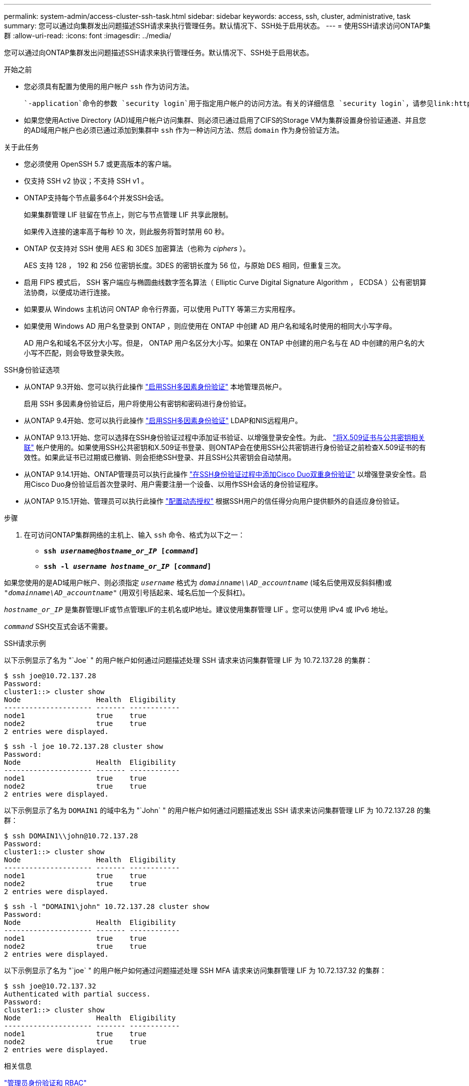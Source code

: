 ---
permalink: system-admin/access-cluster-ssh-task.html 
sidebar: sidebar 
keywords: access, ssh, cluster, administrative, task 
summary: 您可以通过向集群发出问题描述SSH请求来执行管理任务。默认情况下、SSH处于启用状态。 
---
= 使用SSH请求访问ONTAP集群
:allow-uri-read: 
:icons: font
:imagesdir: ../media/


[role="lead"]
您可以通过向ONTAP集群发出问题描述SSH请求来执行管理任务。默认情况下、SSH处于启用状态。

.开始之前
* 您必须具有配置为使用的用户帐户 `ssh` 作为访问方法。
+
 `-application`命令的参数 `security login`用于指定用户帐户的访问方法。有关的详细信息 `security login`，请参见link:https://docs.netapp.com/us-en/ontap-cli/security-login-create.html#description["ONTAP 命令参考"^]。

* 如果您使用Active Directory (AD)域用户帐户访问集群、则必须已通过启用了CIFS的Storage VM为集群设置身份验证通道、并且您的AD域用户帐户也必须已通过添加到集群中 `ssh` 作为一种访问方法、然后 `domain` 作为身份验证方法。


.关于此任务
* 您必须使用 OpenSSH 5.7 或更高版本的客户端。
* 仅支持 SSH v2 协议；不支持 SSH v1 。
* ONTAP支持每个节点最多64个并发SSH会话。
+
如果集群管理 LIF 驻留在节点上，则它与节点管理 LIF 共享此限制。

+
如果传入连接的速率高于每秒 10 次，则此服务将暂时禁用 60 秒。

* ONTAP 仅支持对 SSH 使用 AES 和 3DES 加密算法（也称为 _ciphers_ ）。
+
AES 支持 128 ， 192 和 256 位密钥长度。3DES 的密钥长度为 56 位，与原始 DES 相同，但重复三次。

* 启用 FIPS 模式后， SSH 客户端应与椭圆曲线数字签名算法（ Elliptic Curve Digital Signature Algorithm ， ECDSA ）公有密钥算法协商，以便成功进行连接。
* 如果要从 Windows 主机访问 ONTAP 命令行界面，可以使用 PuTTY 等第三方实用程序。
* 如果使用 Windows AD 用户名登录到 ONTAP ，则应使用在 ONTAP 中创建 AD 用户名和域名时使用的相同大小写字母。
+
AD 用户名和域名不区分大小写。但是， ONTAP 用户名区分大小写。如果在 ONTAP 中创建的用户名与在 AD 中创建的用户名的大小写不匹配，则会导致登录失败。



.SSH身份验证选项
* 从ONTAP 9.3开始、您可以执行此操作 link:../authentication/setup-ssh-multifactor-authentication-task.html["启用SSH多因素身份验证"^] 本地管理员帐户。
+
启用 SSH 多因素身份验证后，用户将使用公有密钥和密码进行身份验证。

* 从ONTAP 9.4开始、您可以执行此操作 link:../authentication/grant-access-nis-ldap-user-accounts-task.html["启用SSH多因素身份验证"^] LDAP和NIS远程用户。
* 从ONTAP 9.13.1开始、您可以选择在SSH身份验证过程中添加证书验证、以增强登录安全性。为此、 link:../authentication/manage-ssh-public-keys-and-certificates.html["将X.509证书与公共密钥相关联"^] 帐户使用的。如果使用SSH公共密钥和X.509证书登录、则ONTAP会在使用SSH公共密钥进行身份验证之前检查X.509证书的有效性。如果此证书已过期或已撤销、则会拒绝SSH登录、并且SSH公共密钥会自动禁用。
* 从ONTAP 9.14.1开始、ONTAP管理员可以执行此操作 link:../authentication/configure-cisco-duo-mfa-task.html["在SSH身份验证过程中添加Cisco Duo双重身份验证"^] 以增强登录安全性。启用Cisco Duo身份验证后首次登录时、用户需要注册一个设备、以用作SSH会话的身份验证程序。
* 从ONTAP 9.15.1开始、管理员可以执行此操作 link:../authentication/dynamic-authorization-overview.html["配置动态授权"^] 根据SSH用户的信任得分向用户提供额外的自适应身份验证。


.步骤
. 在可访问ONTAP集群网络的主机上、输入 `ssh` 命令、格式为以下之一：
+
** `*ssh _username@hostname_or_IP_ [_command_]*`
** `*ssh -l _username hostname_or_IP_ [_command_]*`




如果您使用的是AD域用户帐户、则必须指定 `_username_` 格式为 `_domainname\\AD_accountname_` (域名后使用双反斜斜槽)或 `"_domainname\AD_accountname_"` (用双引号括起来、域名后加一个反斜杠)。

`_hostname_or_IP_` 是集群管理LIF或节点管理LIF的主机名或IP地址。建议使用集群管理 LIF 。您可以使用 IPv4 或 IPv6 地址。

`_command_` SSH交互式会话不需要。

.SSH请求示例
以下示例显示了名为 "`Joe` " 的用户帐户如何通过问题描述处理 SSH 请求来访问集群管理 LIF 为 10.72.137.28 的集群：

[listing]
----
$ ssh joe@10.72.137.28
Password:
cluster1::> cluster show
Node                  Health  Eligibility
--------------------- ------- ------------
node1                 true    true
node2                 true    true
2 entries were displayed.
----
[listing]
----
$ ssh -l joe 10.72.137.28 cluster show
Password:
Node                  Health  Eligibility
--------------------- ------- ------------
node1                 true    true
node2                 true    true
2 entries were displayed.
----
以下示例显示了名为 `DOMAIN1` 的域中名为 "`John` " 的用户帐户如何通过问题描述发出 SSH 请求来访问集群管理 LIF 为 10.72.137.28 的集群：

[listing]
----
$ ssh DOMAIN1\\john@10.72.137.28
Password:
cluster1::> cluster show
Node                  Health  Eligibility
--------------------- ------- ------------
node1                 true    true
node2                 true    true
2 entries were displayed.
----
[listing]
----
$ ssh -l "DOMAIN1\john" 10.72.137.28 cluster show
Password:
Node                  Health  Eligibility
--------------------- ------- ------------
node1                 true    true
node2                 true    true
2 entries were displayed.
----
以下示例显示了名为 "`joe` " 的用户帐户如何通过问题描述处理 SSH MFA 请求来访问集群管理 LIF 为 10.72.137.32 的集群：

[listing]
----
$ ssh joe@10.72.137.32
Authenticated with partial success.
Password:
cluster1::> cluster show
Node                  Health  Eligibility
--------------------- ------- ------------
node1                 true    true
node2                 true    true
2 entries were displayed.
----
.相关信息
link:../authentication/index.html["管理员身份验证和 RBAC"]
